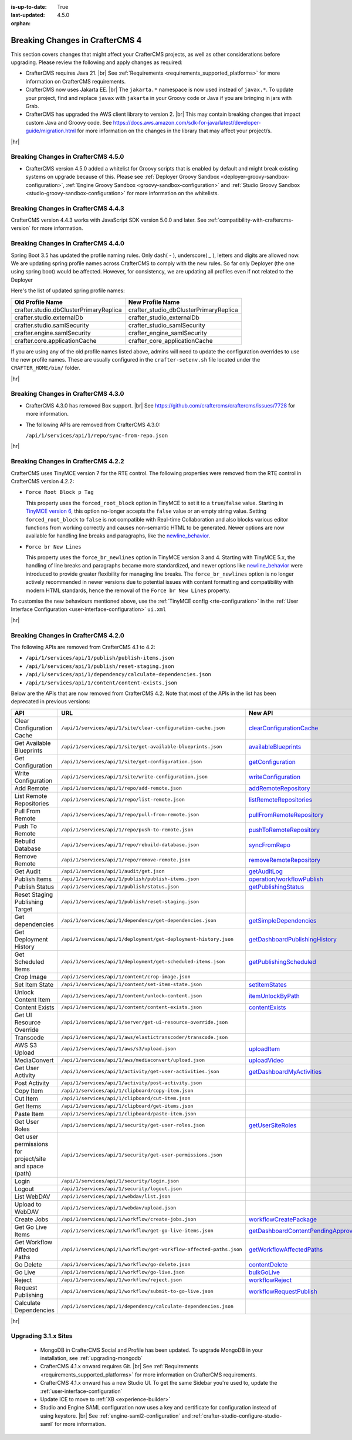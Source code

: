:is-up-to-date: True
:last-updated: 4.5.0
:orphan:

.. _breaking-changes-4-x:

================================
Breaking Changes in CrafterCMS 4
================================
This section covers changes that might affect your CrafterCMS projects, as well as other considerations
before upgrading. Please review the following and apply changes as required:

- CrafterCMS requires Java 21. |br| See :ref:`Requirements <requirements_supported_platforms>` for more
  information on CrafterCMS requirements.

- CrafterCMS now uses Jakarta EE. |br| The ``jakarta.*`` namespace is now used instead of ``javax.*``.
  To update your project, find and replace ``javax`` with ``jakarta`` in your Groovy code or Java if you are
  bringing in jars with Grab.

- CrafterCMS has upgraded the AWS client library to version 2. |br| This may contain breaking changes that impact custom Java and
  Groovy code. See https://docs.aws.amazon.com/sdk-for-java/latest/developer-guide/migration.html for more information
  on the changes in the library that may affect your project/s.

|hr|

.. _breaking-changes-in-craftercms-4-5-0:

------------------------------------
Breaking Changes in CrafterCMS 4.5.0
------------------------------------
- CrafterCMS version 4.5.0 added a whitelist for Groovy scripts that is enabled by default and might break existing
  systems on upgrade because of this. Please see :ref:`Deployer Groovy Sandbox <deployer-groovy-sandbox-configuration>`,
  :ref:`Engine Groovy Sandbox <groovy-sandbox-configuration>` and
  :ref:`Studio Groovy Sandbox <studio-groovy-sandbox-configuration>` for more information on the whitelists.


.. _breaking-changes-in-craftercms-4-4-3:

------------------------------------
Breaking Changes in CrafterCMS 4.4.3
------------------------------------
CrafterCMS version 4.4.3 works with JavaScript SDK version 5.0.0 and later. See :ref:`compatibility-with-craftercms-version`
for more information.

.. _breaking-changes-in-craftercms-4-4-0:

------------------------------------
Breaking Changes in CrafterCMS 4.4.0
------------------------------------
Spring Boot 3.5 has updated the profile naming rules. Only dash( `-` ), underscore( `_` ), letters and digits are allowed now.
We are updating spring profile names across CrafterCMS to comply with the new rules. So far only Deployer
(the one using spring boot) would be affected. However, for consistency, we are updating all profiles even if not
related to the Deployer

Here's the list of updated spring profile names:

.. list-table::
    :header-rows: 1

    * - Old Profile Name
      - New Profile Name
    * - crafter.studio.dbClusterPrimaryReplica
      - crafter_studio_dbClusterPrimaryReplica
    * - crafter.studio.externalDb
      - crafter_studio_externalDb
    * - crafter.studio.samlSecurity
      - crafter_studio_samlSecurity
    * - crafter.engine.samlSecurity
      - crafter_engine_samlSecurity
    * - crafter.core.applicationCache
      - crafter_core_applicationCache

If you are using any of the old profile names listed above, admins will need to update the configuration overrides
to use the new profile names. These are usually configured in the ``crafter-setenv.sh`` file located under the
``CRAFTER_HOME/bin/`` folder.

|hr|

------------------------------------
Breaking Changes in CrafterCMS 4.3.0
------------------------------------
- CrafterCMS 4.3.0 has removed Box support. |br|
  See https://github.com/craftercms/craftercms/issues/7728 for more information.

- The following APIs are removed from CrafterCMS 4.3.0:

  ``/api/1/services/api/1/repo/sync-from-repo.json``

|hr|

------------------------------------
Breaking Changes in CrafterCMS 4.2.2
------------------------------------
CrafterCMS uses TinyMCE version 7 for the RTE control.
The following properties were removed from the RTE control in CrafterCMS version 4.2.2:

- ``Force Root Block p Tag``

  This property uses the ``forced_root_block`` option in TinyMCE to set it to a ``true``/``false`` value. Starting in
  `TinyMCE version 6 <https://www.tiny.cloud/docs/tinymce/5/6.0-upcoming-changes/#options>`__, this option no-longer
  accepts the ``false`` value or an empty string value. Setting ``forced_root_block`` to ``false`` is not compatible
  with Real-time Collaboration and also blocks various editor functions from working correctly and causes non-semantic
  HTML to be generated. Newer options are now available for handling line breaks and paragraphs, like the
  `newline_behavior <https://www.tiny.cloud/docs/tinymce/latest/content-behavior-options/#newline_behavior>`__.
- ``Force br New Lines``

  This property uses the ``force_br_newlines`` option in TinyMCE version 3 and 4. Starting with TinyMCE 5.x, the handling
  of line breaks and paragraphs became more standardized, and newer options like
  `newline_behavior <https://www.tiny.cloud/docs/tinymce/latest/content-behavior-options/#newline_behavior>`__ were
  introduced to provide greater flexibility for managing line breaks. The ``force_br_newlines`` option is no longer
  actively recommended in newer versions due to potential issues with content formatting and compatibility with modern
  HTML standards, hence the removal of the ``Force br New Lines`` property.

To customise the new behaviours mentioned above, use the :ref:`TinyMCE config <rte-configuration>` in the
:ref:`User Interface Configuration <user-interface-configuration>` ``ui.xml``

|hr|

------------------------------------
Breaking Changes in CrafterCMS 4.2.0
------------------------------------
The following APIs are removed from CrafterCMS 4.1 to 4.2:

-  ``/api/1/services/api/1/publish/publish-items.json``
-  ``/api/1/services/api/1/publish/reset-staging.json``
-  ``/api/1/services/api/1/dependency/calculate-dependencies.json``
-  ``/api/1/services/api/1/content/content-exists.json``

Below are the APIs that are now removed from CrafterCMS 4.2. Note that most of the APIs in the list has been deprecated
in previous versions:

.. list-table::
    :header-rows: 1

    * - API
      - URL
      - New API
    * - Clear Configuration Cache
      - ``/api/1/services/api/1/site/clear-configuration-cache.json``
      - `clearConfigurationCache <../_static/api/studio.html#tag/configuration/operation/clearConfigurationCache>`__
    * - Get Available Blueprints
      - ``/api/1/services/api/1/site/get-available-blueprints.json``
      - `availableBlueprints <../_static/api/studio.html#tag/sites/operation/availableBlueprints>`__
    * - Get Configuration
      - ``/api/1/services/api/1/site/get-configuration.json``
      - `getConfiguration <../_static/api/studio.html#tag/configuration/operation/getConfiguration>`__
    * - Write Configuration
      - ``/api/1/services/api/1/site/write-configuration.json``
      - `writeConfiguration <../_static/api/studio.html#tag/configuration/operation/writeConfiguration>`__
    * - Add Remote
      - ``/api/1/services/api/1/repo/add-remote.json``
      - `addRemoteRepository <../_static/api/studio.html#tag/repository/operation/addRemoteRepository>`__
    * - List Remote Repositories
      - ``/api/1/services/api/1/repo/list-remote.json``
      - `listRemoteRepositories <../_static/api/studio.html#tag/repository/operation/listRemoteRepositories>`__
    * - Pull From Remote
      - ``/api/1/services/api/1/repo/pull-from-remote.json``
      - `pullFromRemoteRepository <../_static/api/studio.html#tag/repository/operation/pullFromRemoteRepository>`__
    * - Push To Remote
      - ``/api/1/services/api/1/repo/push-to-remote.json``
      - `pushToRemoteRepository <../_static/api/studio.html#tag/repository/operation/pushToRemoteRepository>`__
    * - Rebuild Database
      - ``/api/1/services/api/1/repo/rebuild-database.json``
      - `syncFromRepo <../_static/api/studio.html#tag/repository/operation/syncFromRepo>`__
    * - Remove Remote
      - ``/api/1/services/api/1/repo/remove-remote.json``
      - `removeRemoteRepository <../_static/api/studio.html#tag/repository/operation/removeRemoteRepository>`__
    * - Get Audit
      - ``/api/1/services/api/1/audit/get.json``
      - `getAuditLog <../_static/api/studio.html#tag/audit/operation/getAuditLog>`__
    * - Publish Items
      - ``/api/1/services/api/1/publish/publish-items.json``
      - `operation/workflowPublish <../_static/api/studio.html#tag/workflow/operation/workflowPublish>`__
    * - Publish Status
      - ``/api/1/services/api/1/publish/status.json``
      - `getPublishingStatus <../_static/api/studio.html#tag/publishing/operation/getPublishingStatus>`__
    * - Reset Staging Publishing Target
      - ``/api/1/services/api/1/publish/reset-staging.json``
      -
    * - Get dependencies
      - ``/api/1/services/api/1/dependency/get-dependencies.json``
      - `getSimpleDependencies <../_static/api/studio.html#tag/dependency/operation/getSimpleDependencies>`__
    * - Get Deployment History
      - ``/api/1/services/api/1/deployment/get-deployment-history.json``
      - `getDashboardPublishingHistory <../_static/api/studio.html#tag/dashboard/operation/getDashboardPublishingHistory>`__
    * - Get Scheduled Items
      - ``/api/1/services/api/1/deployment/get-scheduled-items.json``
      - `getPublishingScheduled <../_static/api/studio.html#tag/dashboard/operation/getPublishingScheduled>`__
    * - Crop Image
      - ``/api/1/services/api/1/content/crop-image.json``
      -
    * - Set Item State
      - ``/api/1/services/api/1/content/set-item-state.json``
      - `setItemStates <../_static/api/studio.html#tag/workflow/operation/setItemStates>`__
    * - Unlock Content Item
      - ``/api/1/services/api/1/content/unlock-content.json``
      - `itemUnlockByPath <../_static/api/studio.html#tag/content/operation/itemUnlockByPath>`__
    * - Content Exists
      - ``/api/1/services/api/1/content/content-exists.json``
      - `contentExists <../_static/api/studio.html#tag/content/operation/contentExists>`__
    * - Get UI Resource Override
      - ``/api/1/services/api/1/server/get-ui-resource-override.json``
      -
    * - Transcode
      - ``/api/1/services/api/1/aws/elastictranscoder/transcode.json``
      -
    * - AWS S3 Upload
      - ``/api/1/services/api/1/aws/s3/upload.json``
      - `uploadItem <../_static/api/studio.html#tag/aws/operation/uploadItem>`__
    * - MediaConvert
      - ``/api/1/services/api/1/aws/mediaconvert/upload.json``
      - `uploadVideo <../_static/api/studio.html#tag/aws/operation/uploadVideo>`__
    * - Get User Activity
      - ``/api/1/services/api/1/activity/get-user-activities.json``
      - `getDashboardMyActivities <../_static/api/studio.html#tag/dashboard/operation/getDashboardMyActivities>`__
    * - Post Activity
      - ``/api/1/services/api/1/activity/post-activity.json``
      -
    * - Copy Item
      - ``/api/1/services/api/1/clipboard/copy-item.json``
      -
    * - Cut Item
      - ``/api/1/services/api/1/clipboard/cut-item.json``
      -
    * - Get Items
      - ``/api/1/services/api/1/clipboard/get-items.json``
      -
    * - Paste Item
      - ``/api/1/services/api/1/clipboard/paste-item.json``
      -
    * - Get User Roles
      - ``/api/1/services/api/1/security/get-user-roles.json``
      - `getUserSiteRoles <../_static/api/studio.html#tag/users/operation/getUserSiteRoles>`__
    * - Get user permissions for project/site and space (path)
      - ``/api/1/services/api/1/security/get-user-permissions.json``
      -
    * - Login
      - ``/api/1/services/api/1/security/login.json``
      -
    * - Logout
      - ``/api/1/services/api/1/security/logout.json``
      -
    * - List WebDAV
      - ``/api/1/services/api/1/webdav/list.json``
      -
    * - Upload to WebDAV
      - ``/api/1/services/api/1/webdav/upload.json``
      -
    * - Create Jobs
      - ``/api/1/services/api/1/workflow/create-jobs.json``
      - `workflowCreatePackage <../_static/api/studio.html#tag/workflow/operation/workflowCreatePackage>`__
    * - Get Go Live Items
      - ``/api/1/services/api/1/workflow/get-go-live-items.json``
      - `getDashboardContentPendingApprovalDetail <../_static/api/studio.html#tag/dashboard/operation/getDashboardContentPendingApprovalDetail>`__
    * - Get Workflow Affected Paths
      - ``/api/1/services/api/1/workflow/get-workflow-affected-paths.json``
      - `getWorkflowAffectedPaths <../_static/api/studio.html#tag/workflow/operation/getWorkflowAffectedPaths>`__
    * - Go Delete
      - ``/api/1/services/api/1/workflow/go-delete.json``
      - `contentDelete <../_static/api/studio.html#tag/content/operation/contentDelete>`__
    * - Go Live
      - ``/api/1/services/api/1/workflow/go-live.json``
      - `bulkGoLive <../_static/api/studio.html#tag/deployment/operation/bulkGoLive>`__
    * - Reject
      - ``/api/1/services/api/1/workflow/reject.json``
      - `workflowReject <../_static/api/studio.html#tag/workflow/operation/workflowReject>`__
    * - Request Publishing
      - ``/api/1/services/api/1/workflow/submit-to-go-live.json``
      - `workflowRequestPublish <../_static/api/studio.html#tag/workflow/operation/workflowRequestPublish>`__
    * - Calculate Dependencies
      - ``/api/1/services/api/1/dependency/calculate-dependencies.json``
      -

|hr|

.. _compatibility-with-3.1.x:

---------------------
Upgrading 3.1.x Sites
---------------------

  - MongoDB in CrafterCMS Social and Profile has been updated. To upgrade MongoDB in your installation, see
    :ref:`upgrading-mongodb`

  - CrafterCMS 4.1.x onward requires Git. |br| See :ref:`Requirements <requirements_supported_platforms>` for more
    information on CrafterCMS requirements.

  - CrafterCMS 4.1.x onward has a new Studio UI. To get the same Sidebar you're used to, update
    the :ref:`user-interface-configuration`

  - Update ICE to move to :ref:`XB <experience-builder>`

  - Studio and Engine SAML configuration now uses a key and certificate for configuration instead of using keystore. |br|
    See :ref:`engine-saml2-configuration` and :ref:`crafter-studio-configure-studio-saml` for more information.
